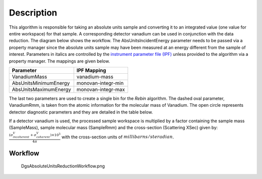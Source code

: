 .. algorithm::

.. summary::

.. alias::

.. properties::

Description
-----------

This algorithm is responsible for taking an absolute units sample and
converting it to an integrated value (one value for entire workspace)
for that sample. A corresponding detector vanadium can be used in
conjunction with the data reduction. The diagram below shows the
workflow. The AbsUnitsIncidentEnergy parameter needs to be passed via a
property manager since the absolute units sample may have been measured
at an energy different from the sample of interest. Parameters in
italics are controlled by the `instrument parameter file
(IPF) <InstrumentParameterFile>`__ unless provided to the algorithm via
a property manager. The mappings are given below.

+-------------------------+----------------------+
| Parameter               | IPF Mapping          |
+=========================+======================+
| VanadiumMass            | vanadium-mass        |
+-------------------------+----------------------+
| AbsUnitsMinimumEnergy   | monovan-integr-min   |
+-------------------------+----------------------+
| AbsUnitsMaximumEnergy   | monovan-integr-max   |
+-------------------------+----------------------+

The last two parameters are used to create a single bin for the *Rebin*
algorithm. The dashed oval parameter, VanadiumRmm, is taken from the
atomic information for the molecular mass of Vanadium. The open circle
represents detector diagnostic parameters and they are detailed in the
table below.

+-----------------------------+----------------------+-------------------------------------------------------+
| Parameter                   | IPF Mapping          | :ref:`_algm-DetectorDiagnostic` Mapping   |
+=============================+======================+=======================================================+
| HighCounts                  | diag\_huge           | HighThreshold                                         |
+-----------------------------+----------------------+-------------------------------------------------------+
| LowCounts                   | diag\_tiny           | LowThreshold                                          |
+-----------------------------+----------------------+-------------------------------------------------------+
| AbsUnitsLowOutlier          | monovan\_lo\_bound   | LowOutlier                                            |
+-----------------------------+----------------------+-------------------------------------------------------+
| AbsUnitsHighOutlier         | monovan\_hi\_bound   | HighOutlier                                           |
+-----------------------------+----------------------+-------------------------------------------------------+
| AbsUnitsMedianTestLow       | monovan\_lo\_frac    | LowThresholdFraction                                  |
+-----------------------------+----------------------+-------------------------------------------------------+
| AbsUnitsMedianTestHigh      | monovan\_hi\_frac    | HighThresholdFraction                                 |
+-----------------------------+----------------------+-------------------------------------------------------+
| AbsUnitsErrorBarCriterion   | diag\_samp\_sig      | SignificanceTest                                      |
+-----------------------------+----------------------+-------------------------------------------------------+

If a detector vanadium is used, the processed sample workspace is
multiplied by a factor containing the sample mass (SampleMass), sample
molecular mass (SampleRmm) and the cross-section (Scattering XSec) given
by:
:math:`\frac{(\sigma^{V}_{incoherent}+\sigma^{V}_{coherent})\times10^{3}}{4\pi}`
with the cross-section units of :math:`millibarns/steradian`.

Workflow
########

.. figure:: /images/DgsAbsoluteUnitsReductionWorkflow.png
   :alt: DgsAbsoluteUnitsReductionWorkflow.png

   DgsAbsoluteUnitsReductionWorkflow.png

.. categories::

